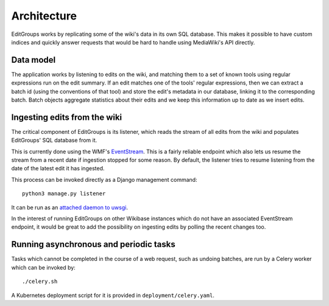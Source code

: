.. _page-architecture:

Architecture
============

EditGroups works by replicating some of the wiki's data in its own SQL database.
This makes it possible to have custom indices and quickly answer requests that would
be hard to handle using MediaWiki's API directly.

Data model
----------

The application works by listening to edits on the wiki, and matching them to
a set of known tools using regular expressions run on the edit summary.
If an edit matches one of the tools' regular expressions, then we can extract
a batch id (using the conventions of that tool) and store the edit's
metadata in our database, linking it to the corresponding batch.
Batch objects aggregate statistics about their edits and we keep this information
up to date as we insert edits.


.. image:: models.png


Ingesting edits from the wiki
-----------------------------

The critical component of EditGroups is its listener, which reads the stream of 
all edits from the wiki and populates EditGroups' SQL database from it.

This is currently done using the WMF's `EventStream <https://wikitech.wikimedia.org/wiki/Event_Platform/EventStreams>`_.
This is a fairly reliable endpoint which also lets us resume the stream from a recent date if
ingestion stopped for some reason. By default, the listener tries to resume listening from the 
date of the latest edit it has ingested.

This process can be invoked directly as a Django management command::

   python3 manage.py listener

It can be run as an `attached daemon to uwsgi <https://uwsgi-docs.readthedocs.io/en/latest/AttachingDaemons.html>`_.

In the interest of running EditGroups on other Wikibase instances which do not have an associated EventStream
endpoint, it would be great to add the possibility on ingesting edits by polling the recent changes too.

Running asynchronous and periodic tasks
---------------------------------------

Tasks which cannot be completed in the course of a web request, such as undoing batches,
are run by a Celery worker which can be invoked by::

   ./celery.sh

A Kubernetes deployment script for it is provided in ``deployment/celery.yaml``.

